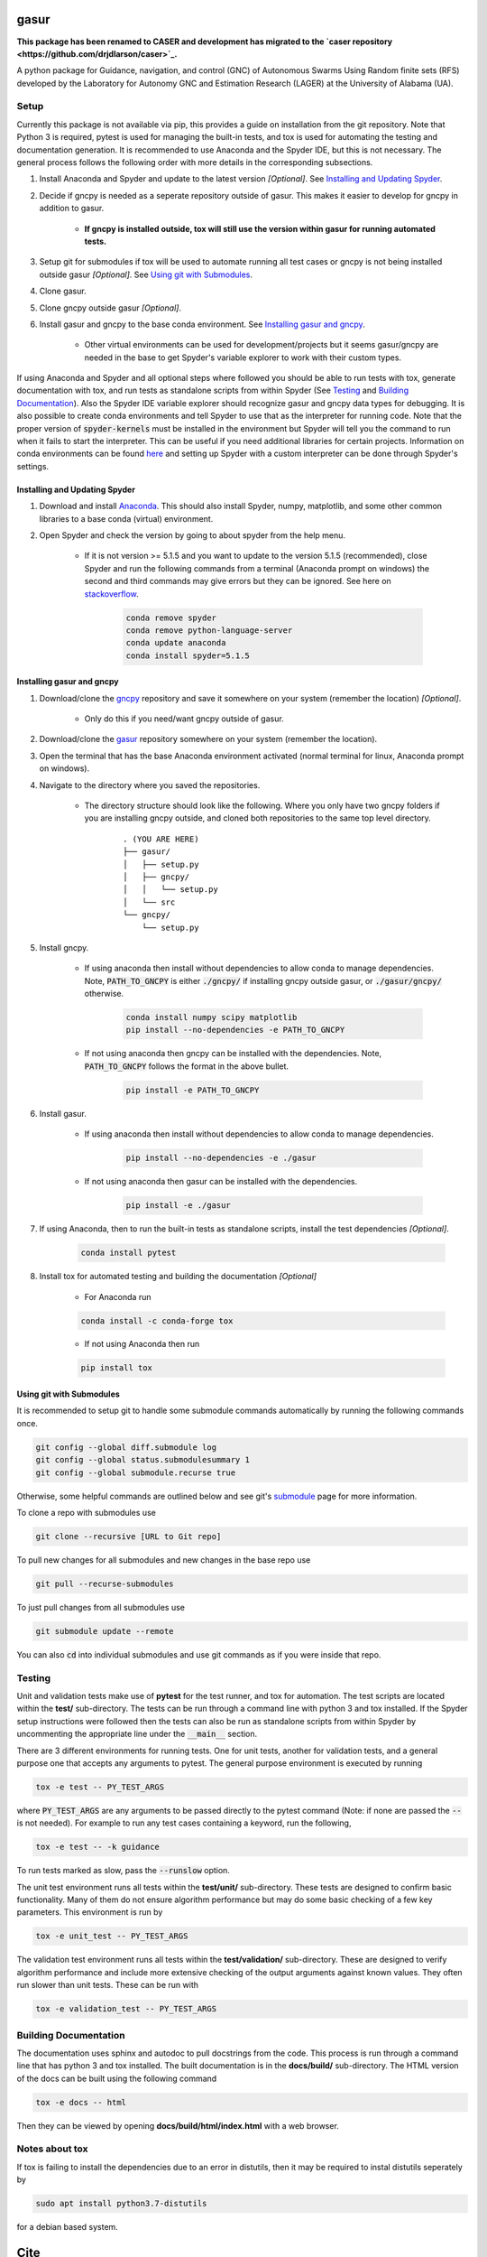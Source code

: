 gasur
=====

**This package has been renamed to CASER and development has migrated to the `caser repository <https://github.com/drjdlarson/caser>`_.**

A python package for Guidance, navigation, and control (GNC) of Autonomous Swarms Using Random finite sets (RFS) developed by the Laboratory for Autonomy GNC and Estimation Research (LAGER) at the University of Alabama (UA).

..
    BEGIN TOOLCHAIN INCLUDE

.. _GASUR: https://github.com/drjdlarson/gasur
.. _GNCPY: https://github.com/drjdlarson/gncpy
.. _STACKOVERFLOW: https://stackoverflow.com/questions/69704561/cannot-update-spyder-5-1-5-on-new-anaconda-install
.. _SUBMODULE: https://git-scm.com/book/en/v2/Git-Tools-Submodules


Setup
-----
Currently this package is not available via pip, this provides a guide on installation from the git repository. Note that Python 3 is required, pytest is used for managing the built-in tests, and tox is used for automating the testing and documentation generation. It is recommended to use Anaconda and the Spyder IDE, but this is not necessary. The general process follows the following order with more details in the corresponding subsections.

#. Install Anaconda and Spyder and update to the latest version *[Optional]*. See `Installing and Updating Spyder`_.
#. Decide if gncpy is needed as a seperate repository outside of gasur. This makes it easier to develop for gncpy in addition to gasur.

    * **If gncpy is installed outside, tox will still use the version within gasur for running automated tests.**

#. Setup git for submodules if tox will be used to automate running all test cases or gncpy is not being installed outside gasur *[Optional]*. See `Using git with Submodules`_.
#. Clone gasur.
#. Clone gncpy outside gasur *[Optional]*.
#. Install gasur and gncpy to the base conda environment. See `Installing gasur and gncpy`_.
    
    * Other virtual environments can be used for development/projects but it seems gasur/gncpy are needed in the base to get Spyder's variable explorer to work with their custom types.

If using Anaconda and Spyder and all optional steps where followed you should be able to run tests with tox, generate documentation with tox, and run tests as standalone scripts from within Spyder (See `Testing`_ and `Building Documentation`_). Also the Spyder IDE variable explorer should recognize gasur and gncpy data types for debugging. It is also possible to create conda environments and tell Spyder to use that as the interpreter for running code. Note that the proper version of :code:`spyder-kernels` must be installed in the environment but Spyder will tell you the command to run when it fails to start the interpreter. This can be useful if you need additional libraries for certain projects. Information on conda environments can be found `here <https://docs.conda.io/projects/conda/en/latest/user-guide/tasks/manage-environments.html>`_ and setting up Spyder with a custom interpreter can be done through Spyder's settings.


Installing and Updating Spyder
^^^^^^^^^^^^^^^^^^^^^^^^^^^^^^
#. Download and install `Anaconda <https://www.anaconda.com/>`_. This should also install Spyder, numpy, matplotlib, and some other common libraries to a base conda (virtual) environment.
#. Open Spyder and check the version by going to about spyder from the help menu.
    
    * If it is not version >= 5.1.5 and you want to update to the version 5.1.5 (recommended), close Spyder and run the following commands from a terminal (Anaconda prompt on windows) the second and third commands may give errors but they can be ignored. See here on `stackoverflow`_.

        .. code-block:: bash

            conda remove spyder
            conda remove python-language-server
            conda update anaconda
            conda install spyder=5.1.5

    
Installing gasur and gncpy
^^^^^^^^^^^^^^^^^^^^^^^^^^
#. Download/clone the `gncpy`_ repository and save it somewhere on your system (remember the location) *[Optional]*.
    
    * Only do this if you need/want gncpy outside of gasur.
    
#. Download/clone the `gasur`_ repository somewhere on your system (remember the location).
#. Open the terminal that has the base Anaconda environment activated (normal terminal for linux, Anaconda prompt on windows).
#. Navigate to the directory where you saved the repositories.
    
    * The directory structure should look like the following. Where you only have two gncpy folders if you are installing gncpy outside, and cloned both repositories to the same top level directory.
    
        ::
        
            . (YOU ARE HERE)
            ├── gasur/
            │   ├── setup.py
            │   ├── gncpy/
            │   │   └── setup.py
            │   └── src
            └── gncpy/
                └── setup.py
    
#. Install gncpy.
    
    * If using anaconda then install without dependencies to allow conda to manage dependencies. Note, :code:`PATH_TO_GNCPY` is either :code:`./gncpy/` if installing gncpy outside gasur, or :code:`./gasur/gncpy/` otherwise. 
    
        .. code-block:: bash

            conda install numpy scipy matplotlib
            pip install --no-dependencies -e PATH_TO_GNCPY
    
    * If not using anaconda then gncpy can be installed with the dependencies. Note, :code:`PATH_TO_GNCPY` follows the format in the above bullet.
    
        .. code-block:: bash
        
            pip install -e PATH_TO_GNCPY

#. Install gasur.
    
    * If using anaconda then install without dependencies to allow conda to manage dependencies.
    
        .. code-block:: bash

            pip install --no-dependencies -e ./gasur
    
    * If not using anaconda then gasur can be installed with the dependencies.
    
        .. code-block:: bash
        
            pip install -e ./gasur
        
#. If using Anaconda, then to run the built-in tests as standalone scripts, install the test dependencies *[Optional]*.

    .. code-block:: bash

        conda install pytest

#. Install tox for automated testing and building the documentation *[Optional]*
    
    * For Anaconda run
    
    .. code-block:: bash
    
        conda install -c conda-forge tox
    
    * If not using Anaconda then run
    
    .. code-block:: bash
    
        pip install tox


Using git with Submodules
^^^^^^^^^^^^^^^^^^^^^^^^^
It is recommended to setup git to handle some submodule commands automatically by running the following commands once.

.. code-block:: bash

    git config --global diff.submodule log
    git config --global status.submodulesummary 1
    git config --global submodule.recurse true

Otherwise, some helpful commands are outlined below and see git's `submodule`_ page for more information.

To clone a repo with submodules use

.. code-block:: bash

    git clone --recursive [URL to Git repo]

To pull new changes for all submodules and new changes in the base repo use

.. code-block:: bash

    git pull --recurse-submodules

To just pull changes from all submodules use

.. code-block:: bash

    git submodule update --remote

You can also :code:`cd` into individual submodules and use git commands as if you were inside that repo. 


Testing
-------
Unit and validation tests make use of **pytest** for the test runner, and tox for automation. The test scripts are located within the **test/** sub-directory.
The tests can be run through a command line with python 3 and tox installed. If the Spyder setup instructions were followed then the tests can also be run as standalone scripts from within Spyder by uncommenting the appropriate line under the :code:`__main__` section.

There are 3 different environments for running tests. One for unit tests, another for validation tests, and a general purpose one that accepts any arguments to pytest.
The general purpose environment is executed by running

.. code-block:: bash

    tox -e test -- PY_TEST_ARGS

where :code:`PY_TEST_ARGS` are any arguments to be passed directly to the pytest command (Note: if none are passed the :code:`--` is not needed).
For example to run any test cases containing a keyword, run the following,

.. code-block:: bash

    tox -e test -- -k guidance

To run tests marked as slow, pass the :code:`--runslow` option.

The unit test environment runs all tests within the **test/unit/** sub-directory. These tests are designed to confirm basic functionality.
Many of them do not ensure algorithm performance but may do some basic checking of a few key parameters. This environment is run by

.. code-block:: bash

    tox -e unit_test -- PY_TEST_ARGS

The validation test environment runs all tests within the **test/validation/** sub-directory. These are designed to verify algorithm performance and include more extensive checking of the output arguments against known values. They often run slower than unit tests.
These can be run with

.. code-block:: bash

    tox -e validation_test -- PY_TEST_ARGS


Building Documentation
----------------------
The documentation uses sphinx and autodoc to pull docstrings from the code. This process is run through a command line that has python 3 and tox installed. The built documentation is in the **docs/build/** sub-directory.
The HTML version of the docs can be built using the following command 

.. code-block:: bash

    tox -e docs -- html

Then they can be viewed by opening **docs/build/html/index.html** with a web browser.


Notes about tox
---------------
If tox is failing to install the dependencies due to an error in distutils, then it may be required to instal distutils seperately by

.. code-block:: bash

    sudo apt install python3.7-distutils

for a debian based system.

..
    END TOOLCHAIN INCLUDE

Cite
====
Please cite the framework as follows

.. code-block:: bibtex

    @Misc{gasur,
    author       = {Jordan D. Larson and Ryan W. Thomas and Vaughn Weirens and Vincent W. Hill},
    howpublished = {Web page},
    title        = {{GASUR}: A {P}ython library for {G}uidance, navigation, and control of {A}utonomous {S}warms {U}sing {R}andom finite sets},
    year         = {2019},
    url          = {https://github.com/drjdlarson/gasur},
    }
